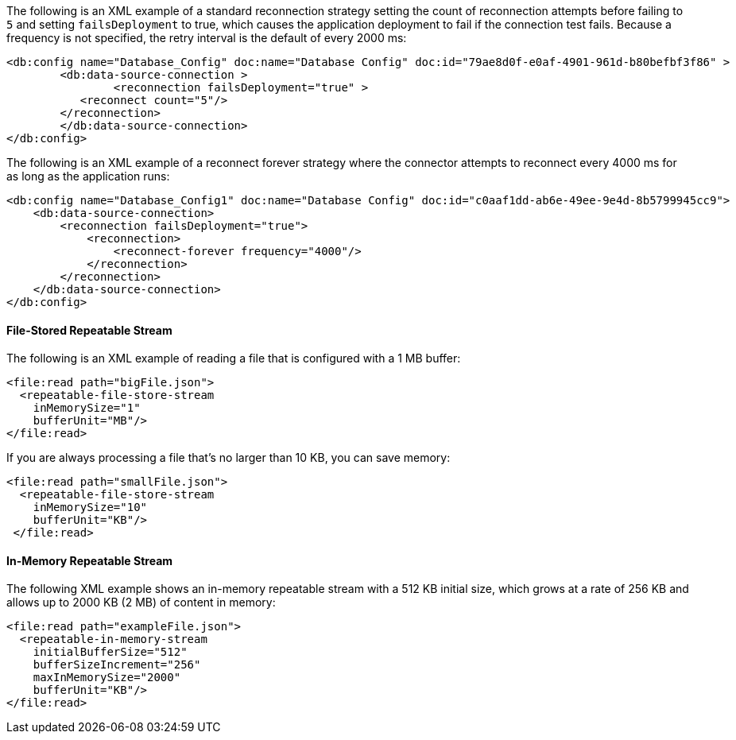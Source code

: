 
// Reconnection Strategy XML examples for the ACB config topics

// tag::reconnection-strategy[]
The following is an XML example of a standard reconnection strategy setting the count of reconnection attempts before failing to `5` and setting `failsDeployment` to true, which causes the application deployment to fail if the connection test fails. Because a frequency is not specified, the retry interval is the default of every 2000 ms:

[source,xml,linenums]
----
<db:config name="Database_Config" doc:name="Database Config" doc:id="79ae8d0f-e0af-4901-961d-b80befbf3f86" >
	<db:data-source-connection >
		<reconnection failsDeployment="true" >
           <reconnect count="5"/>
        </reconnection>
	</db:data-source-connection>
</db:config>
----

The following is an XML example of a reconnect forever strategy where the connector attempts to reconnect every 4000 ms for as long as the application runs:

[source,xml,linenums]
----
<db:config name="Database_Config1" doc:name="Database Config" doc:id="c0aaf1dd-ab6e-49ee-9e4d-8b5799945cc9">
    <db:data-source-connection>
        <reconnection failsDeployment="true">
            <reconnection>
                <reconnect-forever frequency="4000"/>
            </reconnection>
        </reconnection>
    </db:data-source-connection>
</db:config>
----
// end::reconnection-strategy[]


// tag::streaming-strategy[]
==== File-Stored Repeatable Stream

The following is an XML example of reading a file that is configured with a 1 MB buffer: 

[source,xml,linenums]
----
<file:read path="bigFile.json">
  <repeatable-file-store-stream
    inMemorySize="1"
    bufferUnit="MB"/>
</file:read>
----

If you are always processing a file that's no larger than 10 KB, you can save memory:

[source,xml,linenums]
----
<file:read path="smallFile.json">
  <repeatable-file-store-stream
    inMemorySize="10"
    bufferUnit="KB"/>
 </file:read>
----

==== In-Memory Repeatable Stream

The following XML example shows an in-memory repeatable stream with a 512 KB initial size, which grows at a rate of 256 KB and allows up to 2000 KB (2 MB) of content in memory:

[source,xml,linenums]
----
<file:read path="exampleFile.json">
  <repeatable-in-memory-stream
    initialBufferSize="512"
    bufferSizeIncrement="256"
    maxInMemorySize="2000"
    bufferUnit="KB"/>
</file:read>
----
// end::streaming-strategy


